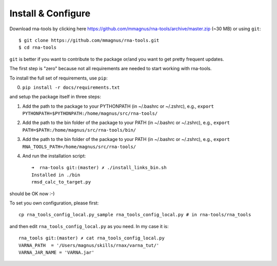 Install & Configure
=============================================

Download rna-tools by clicking here https://github.com/mmagnus/rna-tools/archive/master.zip (~30 MB) or using ``git``::

   $ git clone https://github.com/mmagnus/rna-tools.git
   $ cd rna-tools

``git`` is better if you want to contribute to the package or/and you want to get pretty frequent updates.

The first step is "zero" because not all requirements are needed to start working with rna-tools.

To install the full set of requirements, use ``pip``:

0. ``pip install -r docs/requirements.txt``

and setup the package itself in three steps:

1. Add the path to the package to your PYTHONPATH (in ~/.bashrc or ~/.zshrc), e.g., ``export PYTHONPATH=$PYTHONPATH:/home/magnus/src/rna-tools/``
   
2. Add the path to the bin folder of the package to your PATH (in  ~/.bashrc or ~/.zshrc), e.g.,  ``export PATH=$PATH:/home/magnus/src/rna-tools/bin/``
   
3. Add the path to the bin folder of the package to your PATH (in  ~/.bashrc or ~/.zshrc), e.g.,  ``export RNA_TOOLS_PATH=/home/magnus/src/rna-tools/``

4. And run the installation script::

    ➜  rna-tools git:(master) ✗ ./install_links_bin.sh
    Installed in ./bin
    rmsd_calc_to_target.py

should be OK now :-)

To set you own configuration, please first::

    cp rna_tools_config_local.py_sample rna_tools_config_local.py # in rna-tools/rna_tools

and then edit ``rna_tools_config_local.py`` as you need. In my case it is::

    rna_tools git:(master) ✗ cat rna_tools_config_local.py
    VARNA_PATH  = '/Users/magnus/skills/rnax/varna_tut/'
    VARNA_JAR_NAME = 'VARNA.jar'


